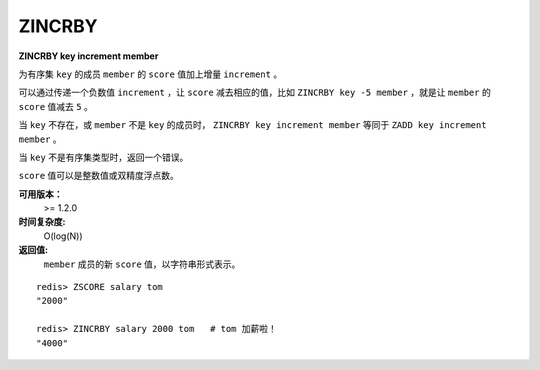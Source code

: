 .. _zincrby:

ZINCRBY
========

**ZINCRBY key increment member**

为有序集 ``key`` 的成员 ``member`` 的 ``score`` 值加上增量 ``increment`` 。

可以通过传递一个负数值 ``increment`` ，让 ``score`` 减去相应的值，比如 ``ZINCRBY key -5 member`` ，就是让 ``member`` 的 ``score`` 值减去 ``5`` 。

当 ``key`` 不存在，或 ``member`` 不是 ``key`` 的成员时， ``ZINCRBY key increment member`` 等同于 ``ZADD key increment member`` 。

当 ``key`` 不是有序集类型时，返回一个错误。

``score`` 值可以是整数值或双精度浮点数。

**可用版本：**
    >= 1.2.0

**时间复杂度:**
    O(log(N))

**返回值:**
    ``member`` 成员的新 ``score`` 值，以字符串形式表示。

::

    redis> ZSCORE salary tom 
    "2000"

    redis> ZINCRBY salary 2000 tom   # tom 加薪啦！
    "4000"
